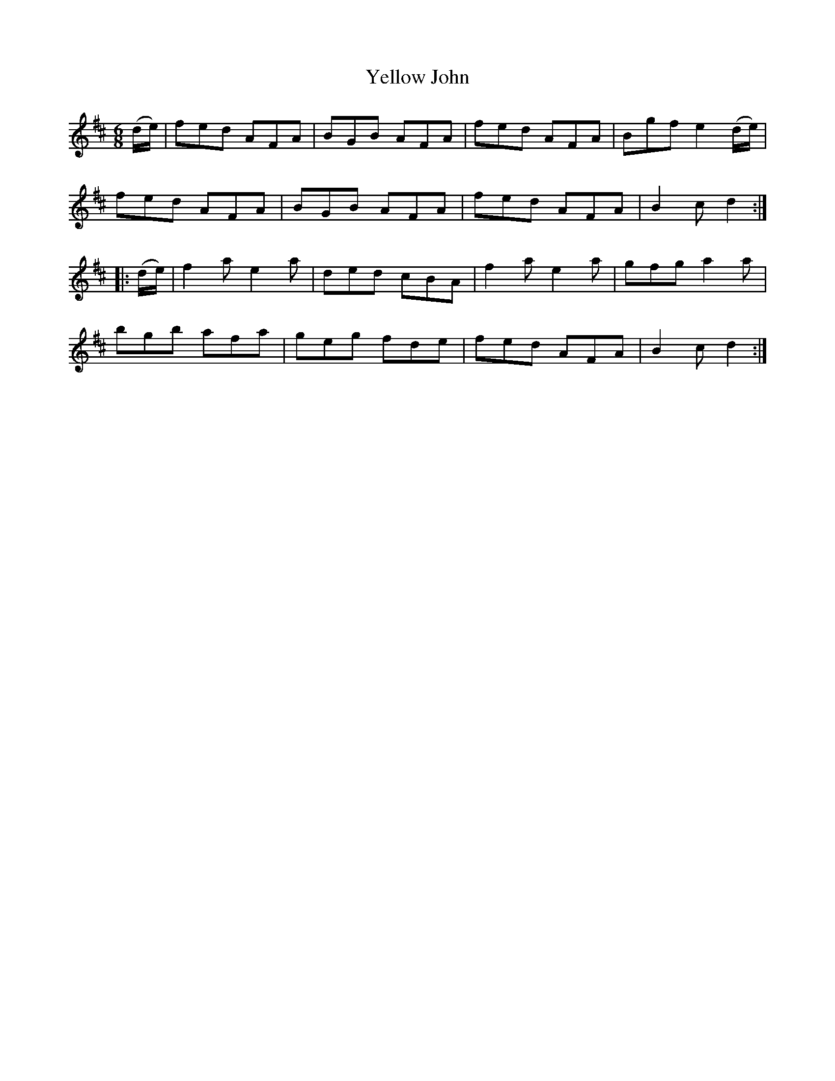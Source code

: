 X:1833
T:Yellow John
M:6/8
L:1/8
B:O'Neill's 1833
N:"2nd Setting"
K:D
   (d/e/) | fed  AFA  | BGB AFA | fed  AFA  | Bgf  e2 (d/e/) |
            fed  AFA  | BGB AFA | fed  AFA  | B2 c d2       :|
|: (d/e/) | f2 a e2 a | ded cBA | f2 a e2 a | gfg  a2   a    |
            bgb  afa  | geg fde | fed  AFA  | B2 c d2       :|
